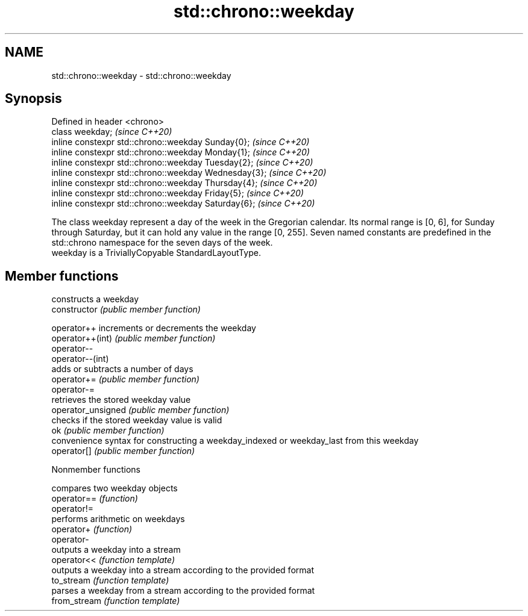 .TH std::chrono::weekday 3 "2020.03.24" "http://cppreference.com" "C++ Standard Libary"
.SH NAME
std::chrono::weekday \- std::chrono::weekday

.SH Synopsis

  Defined in header <chrono>
  class weekday;                                       \fI(since C++20)\fP
  inline constexpr std::chrono::weekday Sunday{0};     \fI(since C++20)\fP
  inline constexpr std::chrono::weekday Monday{1};     \fI(since C++20)\fP
  inline constexpr std::chrono::weekday Tuesday{2};    \fI(since C++20)\fP
  inline constexpr std::chrono::weekday Wednesday{3};  \fI(since C++20)\fP
  inline constexpr std::chrono::weekday Thursday{4};   \fI(since C++20)\fP
  inline constexpr std::chrono::weekday Friday{5};     \fI(since C++20)\fP
  inline constexpr std::chrono::weekday Saturday{6};   \fI(since C++20)\fP

  The class weekday represent a day of the week in the Gregorian calendar. Its normal range is [0, 6], for Sunday through Saturday, but it can hold any value in the range [0, 255]. Seven named constants are predefined in the std::chrono namespace for the seven days of the week.
  weekday is a TriviallyCopyable StandardLayoutType.

.SH Member functions


                    constructs a weekday
  constructor       \fI(public member function)\fP

  operator++        increments or decrements the weekday
  operator++(int)   \fI(public member function)\fP
  operator--
  operator--(int)
                    adds or subtracts a number of days
  operator+=        \fI(public member function)\fP
  operator-=
                    retrieves the stored weekday value
  operator_unsigned \fI(public member function)\fP
                    checks if the stored weekday value is valid
  ok                \fI(public member function)\fP
                    convenience syntax for constructing a weekday_indexed or weekday_last from this weekday
  operator[]        \fI(public member function)\fP


  Nonmember functions


              compares two weekday objects
  operator==  \fI(function)\fP
  operator!=
              performs arithmetic on weekdays
  operator+   \fI(function)\fP
  operator-
              outputs a weekday into a stream
  operator<<  \fI(function template)\fP
              outputs a weekday into a stream according to the provided format
  to_stream   \fI(function template)\fP
              parses a weekday from a stream according to the provided format
  from_stream \fI(function template)\fP




